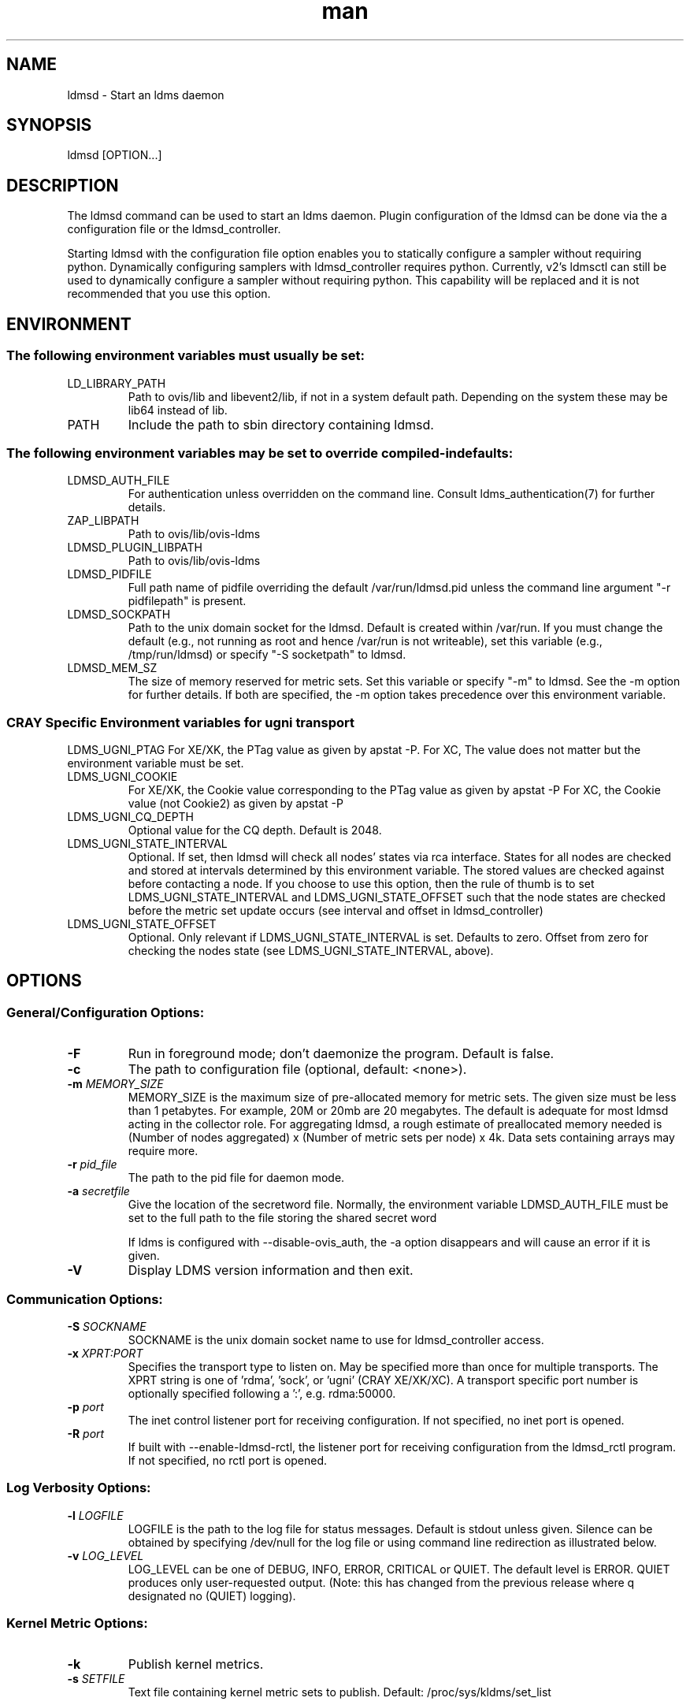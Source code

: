 .\" Manpage for ldmsd ldms-aggd
.\" Contact ovis-help@ca.sandia.gov to correct errors or typos.
.TH man 8 "22 Dec 2016" "v3.3" "ldmsd man page"

.SH NAME
ldmsd \- Start an ldms daemon

.SH SYNOPSIS
ldmsd [OPTION...]

.SH DESCRIPTION
The ldmsd command can be used
to start an ldms daemon. Plugin configuration of the ldmsd can be done via the
a configuration file or the ldmsd_controller.

Starting ldmsd with the configuration file option enables you to statically configure a
sampler without requiring python. Dynamically configuring samplers with ldmsd_controller requires python.
Currently, v2's ldmsctl can still be used to dynamically configure a sampler without requiring
python. This capability will be replaced and it is not recommended that you use this option.

.SH ENVIRONMENT
.SS
The following environment variables must usually be set:
.TP
LD_LIBRARY_PATH
Path to ovis/lib and libevent2/lib, if not in a system default path. Depending on the system these may be lib64 instead of lib.
.TP
PATH
Include the path to sbin directory containing ldmsd.
.SS The following environment variables may be set to override compiled-in defaults:
.TP
LDMSD_AUTH_FILE
For authentication unless overridden on the command line. Consult ldms_authentication(7) for further details.
.TP
ZAP_LIBPATH
Path to ovis/lib/ovis-ldms
.TP
LDMSD_PLUGIN_LIBPATH
Path to ovis/lib/ovis-ldms
.TP
LDMSD_PIDFILE
Full path name of pidfile overriding the default /var/run/ldmsd.pid unless the command line argument "-r pidfilepath" is present.
.TP
LDMSD_SOCKPATH
Path to the unix domain socket for the ldmsd. Default is created within /var/run. If you must change the default (e.g., not running as root and hence /var/run is not writeable), set this variable (e.g., /tmp/run/ldmsd) or specify "-S socketpath" to ldmsd.
.TP
LDMSD_MEM_SZ
The size of memory reserved for metric sets. Set this variable or specify "-m"
to ldmsd. See the -m option for further details. If both are specified, the -m
option takes precedence over this environment variable.

.SS CRAY Specific Environment variables for ugni transport
LDMS_UGNI_PTAG
For XE/XK, the PTag value as given by apstat -P.
For XC, The value does not matter but the environment variable must be set.
.TP
LDMS_UGNI_COOKIE
For XE/XK, the Cookie value corresponding to the PTag value as given by apstat -P
For XC, the Cookie value (not Cookie2) as given by apstat -P
.TP
LDMS_UGNI_CQ_DEPTH
Optional value for the CQ depth. Default is 2048.
.TP
LDMS_UGNI_STATE_INTERVAL
Optional. If set, then ldmsd will check all nodes' states via rca interface.
States for all nodes are checked and stored at intervals determined by this environment variable. The stored
values are checked against before contacting a node. If you choose to use this option, then the rule of
thumb is to set LDMS_UGNI_STATE_INTERVAL and LDMS_UGNI_STATE_OFFSET such that the node states are checked
before the metric set update occurs (see interval and offset in ldmsd_controller)
.TP
LDMS_UGNI_STATE_OFFSET
Optional. Only relevant if LDMS_UGNI_STATE_INTERVAL is set. Defaults to zero. Offset from zero for
checking the nodes state (see LDMS_UGNI_STATE_INTERVAL, above).


.SH OPTIONS
.SS
General/Configuration Options:
.TP
.BR -F
Run in foreground mode; don't daemonize the program. Default is false.
.TP
.BR -c
The path to configuration file (optional, default: <none>).
.TP
.BI -m " MEMORY_SIZE"
.br
MEMORY_SIZE is the maximum size of pre-allocated memory for metric sets.
The given size must be less than 1 petabytes.
For example, 20M or 20mb are 20 megabytes. The default is adequate for most ldmsd acting in the collector role.
For aggregating ldmsd, a rough estimate of preallocated memory needed is (Number of nodes aggregated) x (Number of metric sets per node) x 4k.
Data sets containing arrays may require more.
.TP
.BI -r " pid_file"
The path to the pid file for daemon mode.
.TP
.BI -a " secretfile"
Give the location of the secretword file.
Normally, the environment variable LDMSD_AUTH_FILE must be set to the full
path to the file storing the shared secret word

If ldms is configured with --disable-ovis_auth, the -a option disappears and will cause an error if it is given.
.TP
.BR -V
Display LDMS version information and then exit.



.SS
Communication Options:
.TP
.BI -S " SOCKNAME"
.br
SOCKNAME is the unix domain socket name to use for ldmsd_controller access.
.TP
.BI -x " XPRT:PORT"
.br
Specifies the transport type to listen on. May be specified more than once for
multiple transports. The XPRT string is one of 'rdma', 'sock', or 'ugni' (CRAY XE/XK/XC).
A transport specific port number is optionally specified following a ':', e.g. rdma:50000.
.TP
.BI -p " port"
The inet control listener port for receiving configuration. If not specified, no inet port is opened.
.TP
.BI -R " port"
If built with --enable-ldmsd-rctl, the listener port for receiving configuration from the ldmsd_rctl program. If not specified, no rctl port is opened.

.SS
Log Verbosity Options:
.TP
.BI -l " LOGFILE"
.br
LOGFILE is the path to the log file for status messages. Default is stdout unless given.
Silence can be obtained by specifying /dev/null for the log file or using command line redirection as illustrated below.
.TP
.BI -v " LOG_LEVEL"
.br
LOG_LEVEL can be one of DEBUG, INFO, ERROR, CRITICAL or QUIET.
The default level is ERROR. QUIET produces only user-requested output.
(Note: this has changed from the previous release where q designated no (QUIET) logging).

.SS
Kernel Metric Options:
.TP
.BR -k
Publish kernel metrics.
.TP
.BI -s " SETFILE"
Text file containing kernel metric sets to publish. Default: /proc/sys/kldms/set_list

.SS Thread Options:
.TP
.BI -P " THR_COUNT"
.br
THR_COUNT is the number of event threads to start.
.TP
.BI -f " COUNT"
.br
COUNT is the number of flush threads.
.TP
.BI -D " NUM"
.br
NUM is the number of bytes of the dirty threshold used for store rollover.

.SS Test Options:
.TP
.BI -H " host_name"
.br
The host/producer name for test metric sets
.TP
.BI -i " interval"
.br
Test metric set sample interval
.TP
.BI -t " count"
.br
Create set_count instances of set_name.
.TP
.BI -T " set_name"
.br
Test set prefix
.TP
.BR -N
.br
Notify registered monitors of the test metric sets.

.SS Obsolete options:
.TP
.BI "-q -Z -z"
.br
These v2 options are no longer supported, and will cause exit with a hint.

.SH RUNNING LDMSD ON CRAY XE/XK/XC SYSTEMS USING APRUN
.PP
ldsmd can be run as either a user or as root using the appropriate PTag and cookie.
.PP
Check (or set) the PTag and cookie.
.RS
Cray XE/XK Systems:
.nf
> apstat -P
PDomainID           Type    Uid   PTag     Cookie
LDMS              system      0     84 0xa9380000
foo               user    22398    243  0x2bb0000

Cray XC Systems:
> apstat -P
PDomainID   Type   Uid     Cookie    Cookie2
LDMS      system     0 0x86b80000          0
foo         user 20596 0x86bb0000 0x86bc0000
.RE
.fi
.PP
Set the environment variables LDMS_UGNI_PTAG and LDMS_UGNI_COOKIE with the appropriate ptag and cookie.
.PP
Run ldmsd directly or as part of a script launched from aprun. In either case, Use aprun with the correct -p <ptag> when running.

.SH NOTES
OCM flags are unsupported at this time.

.SH BUGS
Unlike LDMS version 2, the syslog facility is not used if LOGFILE is "syslog". This will be fixed soon.

.SH EXAMPLES
.PP
.nf
$/tmp/opt/ovis/sbin/ldmsd -x sock:60000 -S /var/run/ldmsd/metric_socket -l /tmp/opt/ovis/logs/1
.br
.fi


.SH SEE ALSO
ldms_authentication(7), ldmsctl(8), ldms_ls(8), ldmsd_controller(8), ldms_quickstart(7)
